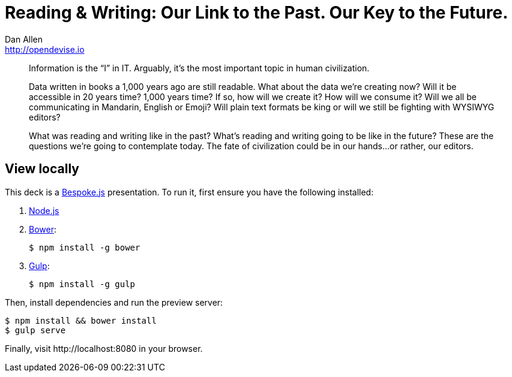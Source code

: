 = Reading & Writing: Our Link to the Past. Our Key to the Future.
Dan Allen <http://opendevise.io>
:track: Future<Devoxx>

[abstract]
--
//tag::abstract[]
Information is the “I” in IT.
Arguably, it's the most important topic in human civilization.

Data written in books a 1,000 years ago are still readable.
What about the data we're creating now?
Will it be accessible in 20 years time?
1,000 years time?
If so, how will we create it?
How will we consume it?
Will we all be communicating in Mandarin, English or Emoji?
Will plain text formats be king or will we still be fighting with WYSIWYG editors?

What was reading and writing like in the past?
What's reading and writing going to be like in the future?
These are the questions we're going to contemplate today.
The fate of civilization could be in our hands...or rather, our editors.
//end::abstract[]
--

////
== View online

...[Video]
&middot;
http://mojavelinux.github.io/presentation-reading-writing-past-future/index.html[Slides]
&middot;
http://mojavelinux.github.io/presentation-reading-writing-past-future/transcript.html[Transcript]
////

== View locally

This deck is a http://markdalgleish.com/projects/bespoke.js[Bespoke.js] presentation.
To run it, first ensure you have the following installed:

. http://nodejs.org[Node.js]
. http://bower.io[Bower]:

 $ npm install -g bower

. http://gulpjs.com[Gulp]:

 $ npm install -g gulp

Then, install dependencies and run the preview server:

```bash
$ npm install && bower install
$ gulp serve
```

Finally, visit \http://localhost:8080 in your browser.
